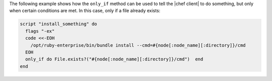 .. This is an included how-to. 

The following example shows how the ``only_if`` method can be used to tell the |chef client| to do something, but only when certain conditions are met. In this case, only if a file already exists:

.. code-block:: ruby

   script "install_something" do
     flags "-ex"
     code <<-EOH
       /opt/ruby-enterprise/bin/bundle install --cmd=#{node[:node_name][:directory]}/cmd
     EOH
     only_if do File.exists?("#{node[:node_name][:directory]}/cmd")  end
   end
